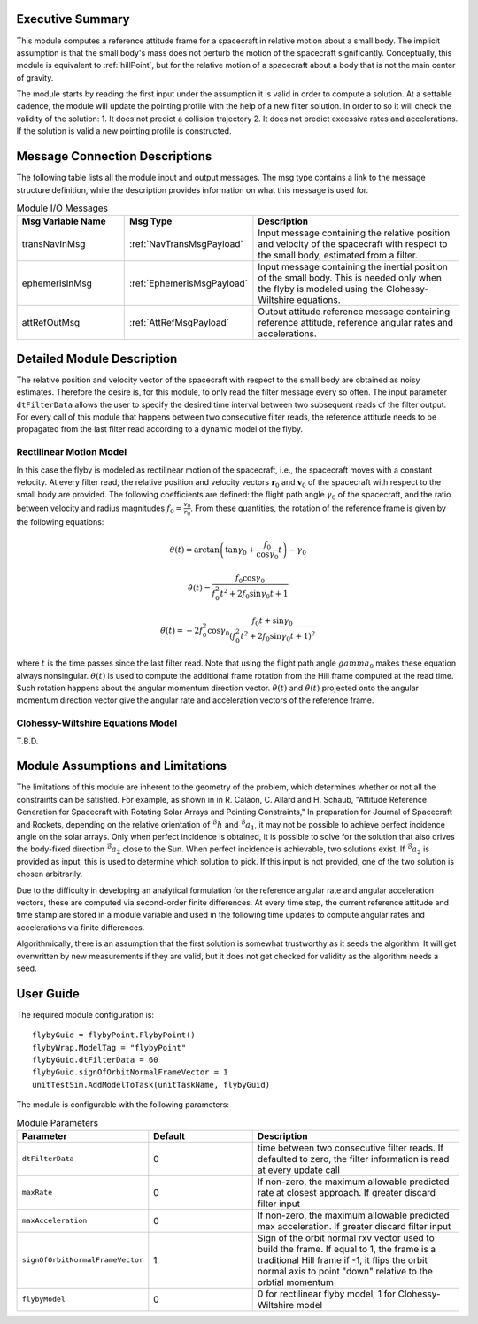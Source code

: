 Executive Summary
-----------------
This module computes a reference attitude frame for a spacecraft in relative motion about a small body. The implicit assumption is that the small body's mass does not perturb the motion of the spacecraft significantly. Conceptually, this module is equivalent to :ref:`hillPoint`, but for the relative motion of a spacecraft about a body that is not the main center of gravity.

The module starts by reading the first input under the assumption it is valid in order to compute a solution.
At a settable cadence, the module will update the pointing profile with the help of a new filter solution. In order to
so it will check the validity of the solution: 1. It does not predict a collision trajectory 2. It does not predict
excessive rates and accelerations. If the solution is valid a new pointing profile is constructed.

Message Connection Descriptions
-------------------------------
The following table lists all the module input and output messages. The msg type contains a link to the message structure definition, while the description
provides information on what this message is used for.

.. list-table:: Module I/O Messages
    :widths: 25 25 50
    :header-rows: 1

    * - Msg Variable Name
      - Msg Type
      - Description
    * - transNavInMsg
      - :ref:`NavTransMsgPayload`
      - Input message containing the relative position and velocity of the spacecraft with respect to the small body, estimated from a filter.
    * - ephemerisInMsg
      - :ref:`EphemerisMsgPayload`
      - Input message containing the inertial position of the small body. This is needed only when the flyby is modeled using the Clohessy-Wiltshire equations.
    * - attRefOutMsg
      - :ref:`AttRefMsgPayload`
      - Output attitude reference message containing reference attitude, reference angular rates and accelerations.


Detailed Module Description
---------------------------
The relative position and velocity vector of the spacecraft with respect to the small body are obtained as noisy estimates. Therefore the desire is, for this module, to only read the filter message every so often. The input parameter ``dtFilterData`` allows the user to specify the desired time interval between two subsequent reads of the filter output. For every call of this module that happens between two consecutive filter reads, the reference attitude needs to be propagated from the last filter read according to a dynamic model of the flyby.

Rectilinear Motion Model
........................
In this case the flyby is modeled as rectilinear motion of the spacecraft, i.e., the spacecraft moves with a constant velocity. At every filter read, the relative position and velocity vectors :math:`\boldsymbol{r}_0` and :math:`\boldsymbol{v}_0` of the spacecraft with respect to the small body are provided. The following coefficients are defined: the flight path angle :math:`\gamma_0` of the spacecraft, and the ratio between velocity and radius magnitudes :math:`f_0 = \frac{v_0}{r_0}`. From these quantities, the rotation of the reference frame is given by the following equations:

.. math::
    \theta(t) = \arctan \left( \tan \gamma_0 + \frac{f_0}{\cos \gamma_0} t \right) - \gamma_0
.. math::
    \dot{\theta}(t) = \frac{f_0 \cos \gamma_0}{f_0^2 t^2 + 2 f_0 \sin \gamma_0 t + 1}
.. math::
    \ddot{\theta}(t) = -2 f_0^2 \cos \gamma_0 \frac{f_0t + \sin \gamma_0}{(f_0^2 t^2 + 2 f_0 \sin \gamma_0 t + 1)^2}

where :math:`t` is the time passes since the last filter read. Note that using the flight path angle :math:`gamma_0` makes these equation always nonsingular. :math:`\theta(t)` is used to compute the additional frame rotation from the Hill frame computed at the read time. Such rotation happens about the angular momentum direction vector. :math:`\dot{\theta}(t)` and :math:`\ddot{\theta}(t)` projected onto the angular momentum direction vector give the angular rate and acceleration vectors of the reference frame.


Clohessy-Wiltshire Equations Model
..................................
T.B.D.


Module Assumptions and Limitations
----------------------------------
The limitations of this module are inherent to the geometry of the problem, which determines whether or not all the constraints can be satisfied. For example, as shown in  in R. Calaon, C. Allard and H. Schaub, "Attitude Reference Generation for Spacecraft with Rotating Solar Arrays and Pointing Constraints," In preparation for Journal of Spacecraft and Rockets, depending on the relative orientation of :math:`{}^\mathcal{B}h` and :math:`{}^\mathcal{B}a_1`, it may not be possible to  achieve perfect incidence angle on the solar arrays. Only when perfect incidence is obtained, it is possible to solve for the solution that also drives the body-fixed direction :math:`{}^\mathcal{B}a_2` close to the Sun. When perfect incidence is achievable, two solutions exist. If :math:`{}^\mathcal{B}a_2` is provided as input, this is used to determine which solution to pick. If this input is not provided, one of the two solution is chosen arbitrarily.

Due to the difficulty in developing an analytical formulation for the reference angular rate and angular acceleration vectors, these are computed via second-order finite differences. At every time step, the current reference attitude and time stamp are stored in a module variable and used in the following time updates to compute angular rates and accelerations via finite differences.

Algorithmically, there is an assumption that the first solution is somewhat trustworthy as it seeds the algorithm.
It will get overwritten by new measurements if they are valid, but it does not get checked for validity as the algorithm
needs a seed.

User Guide
----------
The required module configuration is::

    flybyGuid = flybyPoint.FlybyPoint()
    flybyWrap.ModelTag = "flybyPoint"
    flybyGuid.dtFilterData = 60
    flybyGuid.signOfOrbitNormalFrameVector = 1
    unitTestSim.AddModelToTask(unitTaskName, flybyGuid)

The module is configurable with the following parameters:

.. list-table:: Module Parameters
   :widths: 25 25 50
   :header-rows: 1

   * - Parameter
     - Default
     - Description
   * - ``dtFilterData``
     - 0
     - time between two consecutive filter reads. If defaulted to zero, the filter information is read at every update call
   * - ``maxRate``
     - 0
     - If non-zero, the maximum allowable predicted rate at closest approach. If greater discard filter input
   * - ``maxAcceleration``
     - 0
     - If non-zero, the maximum allowable predicted max acceleration. If greater discard filter input
   * - ``signOfOrbitNormalFrameVector``
     - 1
     - Sign of the orbit normal rxv vector used to build the frame. If equal to 1, the frame is a traditional Hill frame if -1, it flips the orbit normal axis to point "down" relative to the orbtial momentum
   * - ``flybyModel``
     - 0
     - 0 for rectilinear flyby model, 1 for Clohessy-Wiltshire model
